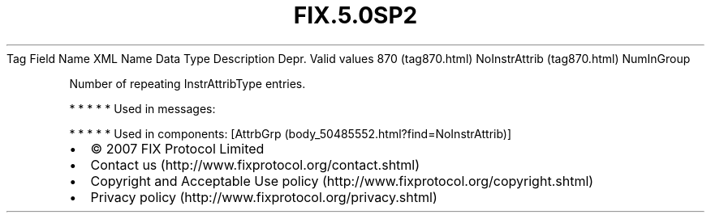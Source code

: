 .TH FIX.5.0SP2 "" "" "Tag #870"
Tag
Field Name
XML Name
Data Type
Description
Depr.
Valid values
870 (tag870.html)
NoInstrAttrib (tag870.html)
NumInGroup
.PP
Number of repeating InstrAttribType entries.
.PP
   *   *   *   *   *
Used in messages:
.PP
   *   *   *   *   *
Used in components:
[AttrbGrp (body_50485552.html?find=NoInstrAttrib)]

.PD 0
.P
.PD

.PP
.PP
.IP \[bu] 2
© 2007 FIX Protocol Limited
.IP \[bu] 2
Contact us (http://www.fixprotocol.org/contact.shtml)
.IP \[bu] 2
Copyright and Acceptable Use policy (http://www.fixprotocol.org/copyright.shtml)
.IP \[bu] 2
Privacy policy (http://www.fixprotocol.org/privacy.shtml)
